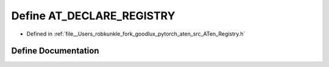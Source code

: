 .. _define_AT_DECLARE_REGISTRY:

Define AT_DECLARE_REGISTRY
==========================

- Defined in :ref:`file__Users_robkunkle_fork_goodlux_pytorch_aten_src_ATen_Registry.h`


Define Documentation
--------------------


.. doxygendefine:: AT_DECLARE_REGISTRY
